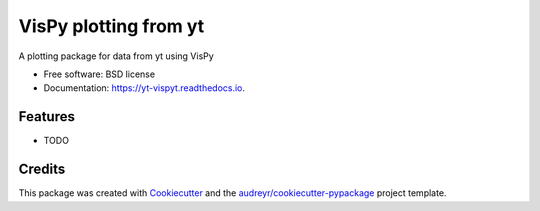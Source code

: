 ===============================
VisPy plotting from yt
===============================


.. image:: https://img.shields.io/pypi/v/yt_vispyt.svg
        :target: https://pypi.python.org/pypi/yt_vispyt

.. image:: https://img.shields.io/travis/MatthewTurk/yt_vispyt.svg
        :target: https://travis-ci.org/MatthewTurk/yt_vispyt

.. image:: https://readthedocs.org/projects/yt-vispyt/badge/?version=latest
        :target: https://yt-vispyt.readthedocs.io/en/latest/?badge=latest
        :alt: Documentation Status

.. image:: https://pyup.io/repos/github/MatthewTurk/yt_vispyt/shield.svg
     :target: https://pyup.io/repos/github/MatthewTurk/yt_vispyt/
     :alt: Updates


A plotting package for data from yt using VisPy


* Free software: BSD license
* Documentation: https://yt-vispyt.readthedocs.io.


Features
--------

* TODO

Credits
---------

This package was created with Cookiecutter_ and the `audreyr/cookiecutter-pypackage`_ project template.

.. _Cookiecutter: https://github.com/audreyr/cookiecutter
.. _`audreyr/cookiecutter-pypackage`: https://github.com/audreyr/cookiecutter-pypackage

